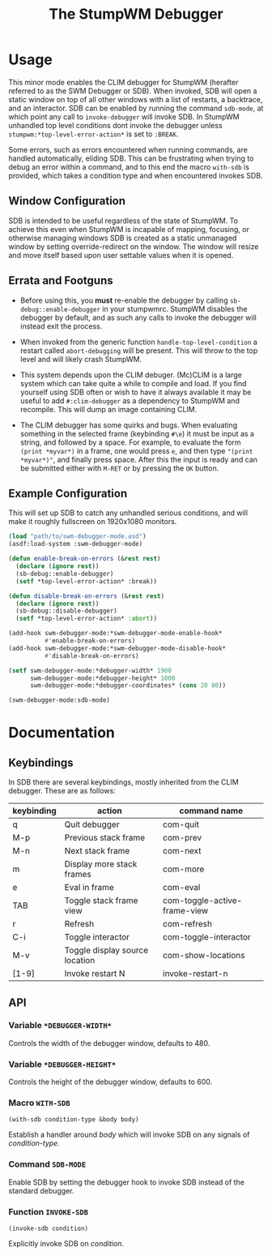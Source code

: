 #+TITLE: The StumpWM Debugger

* Usage
  This minor mode enables the CLIM debugger for StumpWM (herafter referred to as
  the SWM Debugger or SDB). When invoked, SDB will open a static window on top
  of all other windows with a list of restarts, a backtrace, and an
  interactor. SDB can be enabled by running the command ~sdb-mode~, at which
  point any call to ~invoke-debugger~ will invoke SDB. In StumpWM unhandled top
  level conditions dont invoke the debugger unless
  ~stumpwm:*top-level-error-action*~ is set to ~:BREAK~. 

  Some errors, such as errors encountered when running commands, are handled
  automatically, eliding SDB. This can be frustrating when trying to debug an
  error within a command, and to this end the macro ~with-sdb~ is provided,
  which takes a condition type and when encountered invokes SDB.

** Window Configuration  
   SDB is intended to be useful regardless of the state of StumpWM. To achieve
   this even when StumpWM is incapable of mapping, focusing, or otherwise
   managing windows SDB is created as a static unmanaged window by setting
   override-redirect on the window. The window will resize and move itself based
   upon user settable values when it is opened.

** Errata and Footguns
   - Before using this, you *must* re-enable the debugger by calling
     ~sb-debug::enable-debugger~ in your stumpwmrc. StumpWM disables the
     debugger by default, and as such any calls to invoke the debugger will
     instead exit the process. 

   - When invoked from the generic function ~handle-top-level-condition~ a
     restart called ~abort-debugging~ will be present. This will throw to the
     top level and will likely crash StumpWM.

   - This system depends upon the CLIM debuger. (Mc)CLIM is a large system which
     can take quite a while to compile and load. If you find yourself using SDB
     often or wish to have it always available it may be useful to add
     ~#:clim-debugger~ as a dependency to StumpWM and recompile. This will dump
     an image containing CLIM.

   - The CLIM debugger has some quirks and bugs. When evaluating something in
     the selected frame (keybinding ~#\e~) it must be input as a string, and
     followed by a space. For example, to evaluate the form ~(print *myvar*)~
     in a frame, one would press ~e~, and then type ~"(print *myvar*)"~, and
     finally press space. After this the input is ready and can be submitted
     either with ~M-RET~ or by pressing the ~OK~ button. 
   
** Example Configuration
   This will set up SDB to catch any unhandled serious conditions, and will make
   it roughly fullscreen on 1920x1080 monitors.
   #+begin_src lisp
     (load "path/to/swm-debugger-mode.asd")
     (asdf:load-system :swm-debugger-mode)

     (defun enable-break-on-errors (&rest rest)
       (declare (ignore rest))
       (sb-debug::enable-debugger)
       (setf *top-level-error-action* :break))

     (defun disable-break-on-errors (&rest rest)
       (declare (ignore rest))
       (sb-debug::disable-debugger)
       (setf *top-level-error-action* :abort))

     (add-hook swm-debugger-mode:*swm-debugger-mode-enable-hook*
               #'enable-break-on-errors)
     (add-hook swm-debugger-mode:*swm-debugger-mode-disable-hook*
               #'disable-break-on-errors)

     (setf swm-debugger-mode:*debugger-width* 1900
           swm-debugger-mode:*debugger-height* 1000
           swm-debugger-mode:*debugger-coordinates* (cons 20 80))

     (swm-debugger-mode:sdb-mode)
   #+end_src
   
* Documentation

** Keybindings
   In SDB there are several keybindings, mostly inherited from the CLIM
   debugger. These are as follows:

   |------------+--------------------------------+------------------------------|
   | keybinding | action                         | command name                 |
   |------------+--------------------------------+------------------------------|
   | q          | Quit debugger                  | com-quit                     |
   | M-p        | Previous stack frame           | com-prev                     |
   | M-n        | Next stack frame               | com-next                     |
   | m          | Display more stack frames      | com-more                     |
   | e          | Eval in frame                  | com-eval                     |
   | TAB        | Toggle stack frame view        | com-toggle-active-frame-view |
   | r          | Refresh                        | com-refresh                  |
   | C-i        | Toggle interactor              | com-toggle-interactor        |
   | M-v        | Toggle display source location | com-show-locations           |
   |------------+--------------------------------+------------------------------|
   | [1-9]      | Invoke restart N               | invoke-restart-n             |
   |------------+--------------------------------+------------------------------|
   
** API  

*** Variable ~*DEBUGGER-WIDTH*~
    Controls the width of the debugger window, defaults to 480.

*** Variable ~*DEBUGGER-HEIGHT*~
    Controls the height of the debugger window, defaults to 600.

*** Macro ~WITH-SDB~
    ~(with-sdb condition-type &body body)~

    Establish a handler around /body/ which will invoke SDB on any signals of
    /condition-type/.

*** Command ~SDB-MODE~
    Enable SDB by setting the debugger hook to invoke SDB instead of the standard
    debugger.

*** Function ~INVOKE-SDB~
    ~(invoke-sdb condition)~
   
    Explicitly invoke SDB on /condition/.

